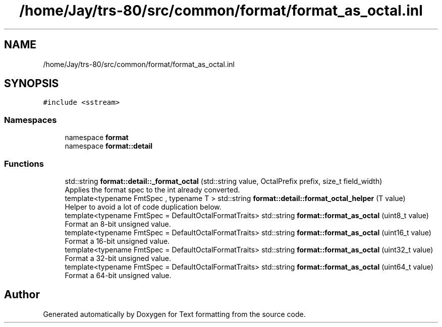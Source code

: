 .TH "/home/Jay/trs-80/src/common/format/format_as_octal.inl" 3 "Sat Aug 20 2022" "Text formatting" \" -*- nroff -*-
.ad l
.nh
.SH NAME
/home/Jay/trs-80/src/common/format/format_as_octal.inl
.SH SYNOPSIS
.br
.PP
\fC#include <sstream>\fP
.br

.SS "Namespaces"

.in +1c
.ti -1c
.RI "namespace \fBformat\fP"
.br
.ti -1c
.RI "namespace \fBformat::detail\fP"
.br
.in -1c
.SS "Functions"

.in +1c
.ti -1c
.RI "std::string \fBformat::detail::_format_octal\fP (std::string value, OctalPrefix prefix, size_t field_width)"
.br
.RI "Applies the format spec to the int already converted\&. "
.ti -1c
.RI "template<typename FmtSpec , typename T > std::string \fBformat::detail::format_octal_helper\fP (T value)"
.br
.RI "Helper to avoid a lot of code duplication below\&. "
.ti -1c
.RI "template<typename FmtSpec  = DefaultOctalFormatTraits> std::string \fBformat::format_as_octal\fP (uint8_t value)"
.br
.RI "Format an 8-bit unsigned value\&. "
.ti -1c
.RI "template<typename FmtSpec  = DefaultOctalFormatTraits> std::string \fBformat::format_as_octal\fP (uint16_t value)"
.br
.RI "Format a 16-bit unsigned value\&. "
.ti -1c
.RI "template<typename FmtSpec  = DefaultOctalFormatTraits> std::string \fBformat::format_as_octal\fP (uint32_t value)"
.br
.RI "Format a 32-bit unsigned value\&. "
.ti -1c
.RI "template<typename FmtSpec  = DefaultOctalFormatTraits> std::string \fBformat::format_as_octal\fP (uint64_t value)"
.br
.RI "Format a 64-bit unsigned value\&. "
.in -1c
.SH "Author"
.PP 
Generated automatically by Doxygen for Text formatting from the source code\&.
